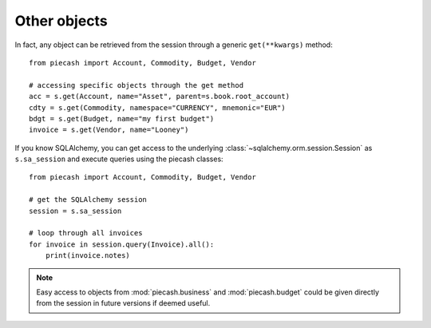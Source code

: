 Other objects
-------------

In fact, any object can be retrieved from the session through a generic ``get(**kwargs)`` method::

    from piecash import Account, Commodity, Budget, Vendor

    # accessing specific objects through the get method
    acc = s.get(Account, name="Asset", parent=s.book.root_account)
    cdty = s.get(Commodity, namespace="CURRENCY", mnemonic="EUR")
    bdgt = s.get(Budget, name="my first budget")
    invoice = s.get(Vendor, name="Looney")

If you know SQLAlchemy, you can get access to the underlying :class:`~sqlalchemy.orm.session.Session` as ``s.sa_session`` and execute
queries using the piecash classes::

    from piecash import Account, Commodity, Budget, Vendor

    # get the SQLAlchemy session
    session = s.sa_session

    # loop through all invoices
    for invoice in session.query(Invoice).all():
        print(invoice.notes)

.. note::

    Easy access to objects from :mod:`piecash.business` and :mod:`piecash.budget` could be given directly from the session
    in future versions if deemed useful.
